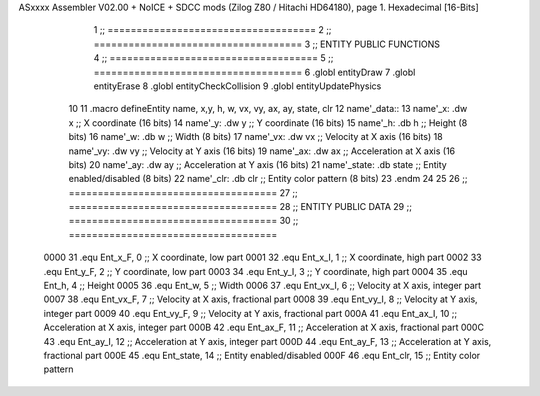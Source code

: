 ASxxxx Assembler V02.00 + NoICE + SDCC mods  (Zilog Z80 / Hitachi HD64180), page 1.
Hexadecimal [16-Bits]



                              1 ;; ====================================
                              2 ;; ====================================
                              3 ;; ENTITY PUBLIC FUNCTIONS
                              4 ;; ====================================
                              5 ;; ====================================
                              6 .globl entityDraw
                              7 .globl entityErase
                              8 .globl entityCheckCollision
                              9 .globl entityUpdatePhysics
                             10 
                             11 .macro defineEntity name, x,y, h, w, vx, vy, ax, ay, state, clr
                             12 	name'_data::
                             13 		name'_x:	.dw x		;; X coordinate			(16 bits)
                             14 		name'_y:	.dw y		;; Y coordinate			(16 bits)
                             15 		name'_h:	.db h		;; Height			(8 bits)
                             16 		name'_w:	.db w		;; Width			(8 bits)
                             17 		name'_vx:	.dw vx		;; Velocity at X axis 		(16 bits)
                             18 		name'_vy:	.dw vy		;; Velocity at Y axis		(16 bits)
                             19 		name'_ax:	.dw ax		;; Acceleration at X axis	(16 bits)
                             20 		name'_ay:	.dw ay		;; Acceleration at Y axis	(16 bits)
                             21 		name'_state:	.db state	;; Entity enabled/disabled	(8 bits)
                             22 		name'_clr:	.db clr		;; Entity color pattern		(8 bits)
                             23 .endm
                             24 
                             25 
                             26 ;; ====================================
                             27 ;; ====================================
                             28 ;; ENTITY PUBLIC DATA
                             29 ;; ====================================
                             30 ;; ====================================
                     0000    31 .equ Ent_x_F, 	0	;; X coordinate, low part
                     0001    32 .equ Ent_x_I, 	1	;; X coordinate, high part
                     0002    33 .equ Ent_y_F, 	2	;; Y coordinate, low part
                     0003    34 .equ Ent_y_I, 	3	;; Y coordinate, high part
                     0004    35 .equ Ent_h, 	4	;; Height
                     0005    36 .equ Ent_w, 	5	;; Width
                     0006    37 .equ Ent_vx_I,	6	;; Velocity at X axis, integer part
                     0007    38 .equ Ent_vx_F,	7	;; Velocity at X axis, fractional part
                     0008    39 .equ Ent_vy_I,	8	;; Velocity at Y axis, integer part
                     0009    40 .equ Ent_vy_F,	9	;; Velocity at Y axis, fractional part
                     000A    41 .equ Ent_ax_I,	10	;; Acceleration at X axis, integer part
                     000B    42 .equ Ent_ax_F,	11	;; Acceleration at X axis, fractional part
                     000C    43 .equ Ent_ay_I,	12	;; Acceleration at Y axis, integer part
                     000D    44 .equ Ent_ay_F,	13	;; Acceleration at Y axis, fractional part
                     000E    45 .equ Ent_state,	14	;; Entity enabled/disabled
                     000F    46 .equ Ent_clr, 	15	;; Entity color pattern
